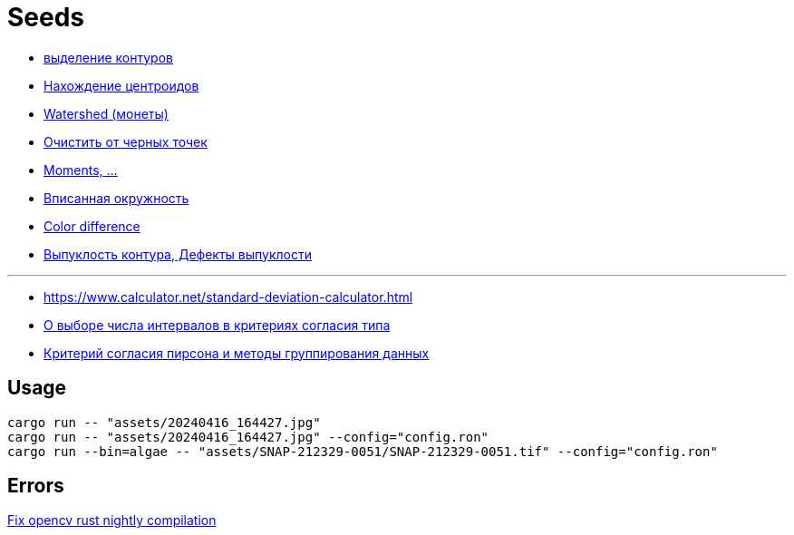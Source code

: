 = Seeds
:nofooter:

* https://robotclass.ru/tutorials/opencv-python-find-contours[выделение контуров]
* https://learnopencv.com/find-center-of-blob-centroid-using-opencv-cpp-python[Нахождение центроидов]
* https://docs.opencv.org/3.3.1/d3/db4/tutorial_py_watershed.html[Watershed (монеты)]
* https://stackoverflow.com/questions/58637168/remove-only-black-dot-in-the-image-using-opencv[Очистить от черных точек]
* https://docs.opencv.org/4.x/dd/d49/tutorial_py_contour_features.html[Moments, ...]
* https://stackoverflow.com/questions/53646022/opencv-c-find-inscribing-circle-of-a-contour[Вписанная окружность]

* https://ru.wikipedia.org/wiki/%D0%A4%D0%BE%D1%80%D0%BC%D1%83%D0%BB%D0%B0_%D1%86%D0%B2%D0%B5%D1%82%D0%BE%D0%B2%D0%BE%D0%B3%D0%BE_%D0%BE%D1%82%D0%BB%D0%B8%D1%87%D0%B8%D1%8F[Color difference]
* https://docs.opencv.org/4.x/d5/d45/tutorial_py_contours_more_functions.html[Выпуклость контура, Дефекты выпуклости]

---

* https://www.calculator.net/standard-deviation-calculator.html[]
* https://ami.nstu.ru/~headrd/seminar/publik_html/Z_lab_8.htm[О выборе числа интервалов в критериях согласия типа]
* https://rep.bstu.by/bitstream/handle/data/26715/82-85.pdf[Критерий согласия пирсона и методы группирования данных]

== Usage

[rust]
----
cargo run -- "assets/20240416_164427.jpg"
cargo run -- "assets/20240416_164427.jpg" --config="config.ron"
cargo run --bin=algae -- "assets/SNAP-212329-0051/SNAP-212329-0051.tif" --config="config.ron"
----

== Errors

https://github.com/twistedfall/opencv-rust/issues/548[Fix opencv rust nightly compilation]
